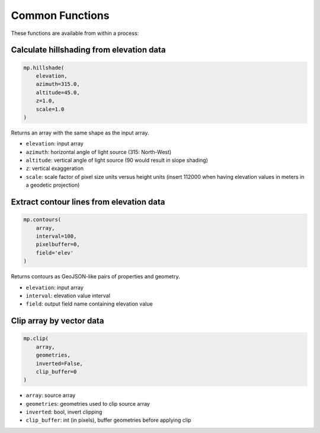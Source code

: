 ================
Common Functions
================

These functions are available from within a process:


-----------------------------------------
Calculate hillshading from elevation data
-----------------------------------------

.. code-block:: python

    mp.hillshade(
        elevation,
        azimuth=315.0,
        altitude=45.0,
        z=1.0,
        scale=1.0
    )


Returns an array with the same shape as the input array.

* ``elevation``: input array
* ``azimuth``: horizontal angle of light source (315: North-West)
* ``altitude``: vertical angle of light source (90 would result in slope shading)
* ``z``: vertical exaggeration
* ``scale``: scale factor of pixel size units versus height units (insert 112000 when having elevation values in meters in a geodetic projection)


-----------------------------------------
Extract contour lines from elevation data
-----------------------------------------

.. code-block:: python

    mp.contours(
        array,
        interval=100,
        pixelbuffer=0,
        field='elev'
    )


Returns contours as GeoJSON-like pairs of properties and geometry.

* ``elevation``: input array
* ``interval``: elevation value interval
* ``field``: output field name containing elevation value


-------------------------
Clip array by vector data
-------------------------

.. code-block:: python

    mp.clip(
        array,
        geometries,
        inverted=False,
        clip_buffer=0
    )

* ``array``: source array
* ``geometries``: geometries used to clip source array
* ``inverted``: bool, invert clipping
* ``clip_buffer``: int (in pixels), buffer geometries before applying clip

